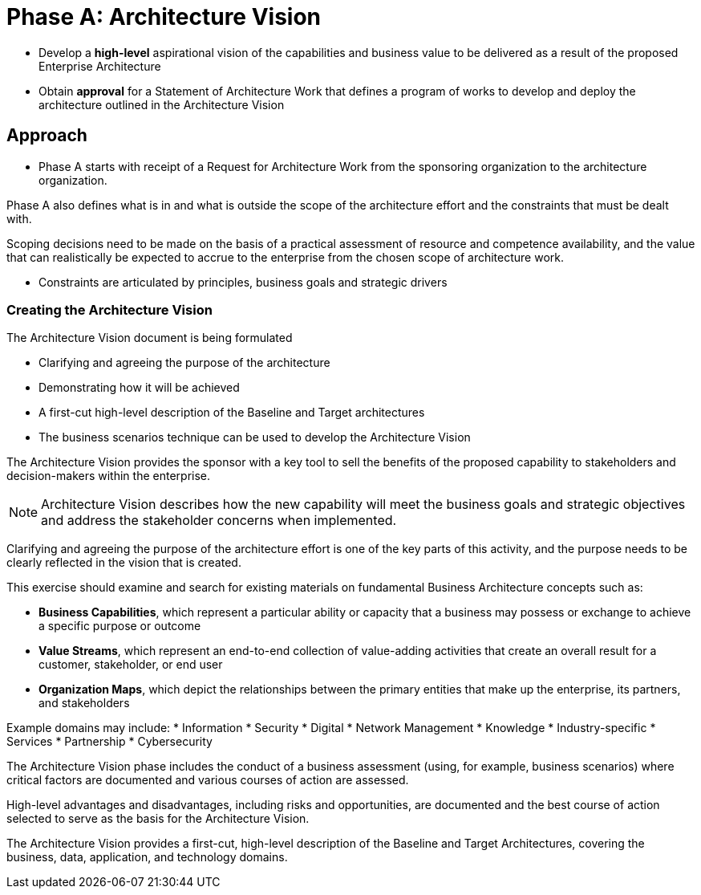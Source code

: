 = Phase A: Architecture Vision

* Develop a *high-level* aspirational vision of the capabilities and business value to be delivered as a result of the proposed Enterprise Architecture
* Obtain *approval* for a Statement of Architecture Work that defines a program of works to develop and deploy the architecture outlined in the Architecture Vision

== Approach

* Phase A starts with receipt of a Request for Architecture Work from the sponsoring organization to the architecture organization.

Phase A also defines what is in and what is outside the scope of the architecture effort and the constraints that must be dealt with.

Scoping decisions need to be made on the basis of a practical assessment of resource and competence availability, and the value that can realistically be expected to accrue to the enterprise from the chosen scope of architecture work.

* Constraints are articulated by principles, business goals and strategic drivers

=== Creating the Architecture Vision

The Architecture Vision document is being formulated

* Clarifying and agreeing the purpose of the architecture
* Demonstrating how it will be achieved
* A first-cut high-level description of the Baseline and Target architectures
* The business scenarios technique can be used to develop the Architecture Vision

The Architecture Vision provides the sponsor with a key tool to sell the benefits of the proposed capability to stakeholders and decision-makers within the enterprise.

NOTE: Architecture Vision describes how the new capability will meet the business goals and strategic objectives and address the stakeholder concerns when implemented.

Clarifying and agreeing the purpose of the architecture effort is one of the key parts of this activity, and the purpose needs to be clearly reflected in the vision that is created.

This exercise should examine and search for existing materials on fundamental Business Architecture concepts such as:

* *Business Capabilities*, which represent a particular ability or capacity that a business may possess or exchange to achieve a specific purpose or outcome

* *Value Streams*, which represent an end-to-end collection of value-adding activities that create an overall result for a customer, stakeholder, or end user

* *Organization Maps*, which depict the relationships between the primary entities that make up the enterprise, its partners, and stakeholders

Example domains may include:
* Information
* Security
* Digital
* Network Management
* Knowledge
* Industry-specific
* Services
* Partnership
* Cybersecurity

The Architecture Vision phase includes the conduct of a business assessment (using, for example, business scenarios) where critical factors are documented and various courses of action are assessed.

High-level advantages and disadvantages, including risks and opportunities, are documented and the best course of action selected to serve as the basis for the Architecture Vision.

The Architecture Vision provides a first-cut, high-level description of the Baseline and Target Architectures, covering the business, data, application, and technology domains.

